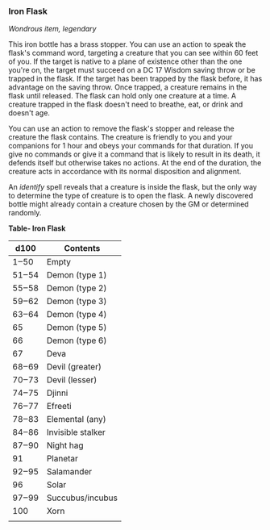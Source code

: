*** Iron Flask
:PROPERTIES:
:CUSTOM_ID: iron-flask
:END:
/Wondrous item, legendary/

This iron bottle has a brass stopper. You can use an action to speak the
flask's command word, targeting a creature that you can see within 60
feet of you. If the target is native to a plane of existence other than
the one you're on, the target must succeed on a DC 17 Wisdom saving
throw or be trapped in the flask. If the target has been trapped by the
flask before, it has advantage on the saving throw. Once trapped, a
creature remains in the flask until released. The flask can hold only
one creature at a time. A creature trapped in the flask doesn't need to
breathe, eat, or drink and doesn't age.

You can use an action to remove the flask's stopper and release the
creature the flask contains. The creature is friendly to you and your
companions for 1 hour and obeys your commands for that duration. If you
give no commands or give it a command that is likely to result in its
death, it defends itself but otherwise takes no actions. At the end of
the duration, the creature acts in accordance with its normal
disposition and alignment.

An /identify/ spell reveals that a creature is inside the flask, but the
only way to determine the type of creature is to open the flask. A newly
discovered bottle might already contain a creature chosen by the GM or
determined randomly.

*Table- Iron Flask*

| d100  | Contents          |
|-------+-------------------|
| 1‒50  | Empty             |
| 51‒54 | Demon (type 1)    |
| 55‒58 | Demon (type 2)    |
| 59‒62 | Demon (type 3)    |
| 63‒64 | Demon (type 4)    |
| 65    | Demon (type 5)    |
| 66    | Demon (type 6)    |
| 67    | Deva              |
| 68‒69 | Devil (greater)   |
| 70‒73 | Devil (lesser)    |
| 74‒75 | Djinni            |
| 76‒77 | Efreeti           |
| 78‒83 | Elemental (any)   |
| 84‒86 | Invisible stalker |
| 87‒90 | Night hag         |
| 91    | Planetar          |
| 92‒95 | Salamander        |
| 96    | Solar             |
| 97‒99 | Succubus/incubus  |
| 100   | Xorn              |
|       |                   |

